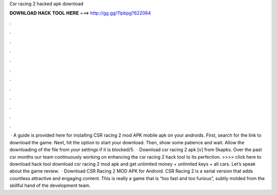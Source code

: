 Csr racing 2 hacked apk download

𝐃𝐎𝐖𝐍𝐋𝐎𝐀𝐃 𝐇𝐀𝐂𝐊 𝐓𝐎𝐎𝐋 𝐇𝐄𝐑𝐄 ===> http://gg.gg/11pbpg?622064

.

.

.

.

.

.

.

.

.

.

.

.

 · A guide is provided here for installing CSR racing 2 mod APK mobile apk on your androids. First, search for the link to download the game. Next, hit the option to start your download. Then, show some patience and wait. Allow the downloading of the file from your settings if it is blocked/5.  · Download csr racing 2 apk [v] from 5kapks. Over the past csr months our team continuously working on enhancing the csr racing 2 hack tool to its perfection. >>>> click here to download hack tool download csr racing 2 mod apk and get unlimited money + unlimited keys + all cars. Let’s speak about the game review.  · Download CSR Racing 2 MOD APK for Android. CSR Racing 2 is a serial version that adds countless attractive and engaging content. This is really a game that is “too fast and too furious”, subtly molded from the skillful hand of the development team.